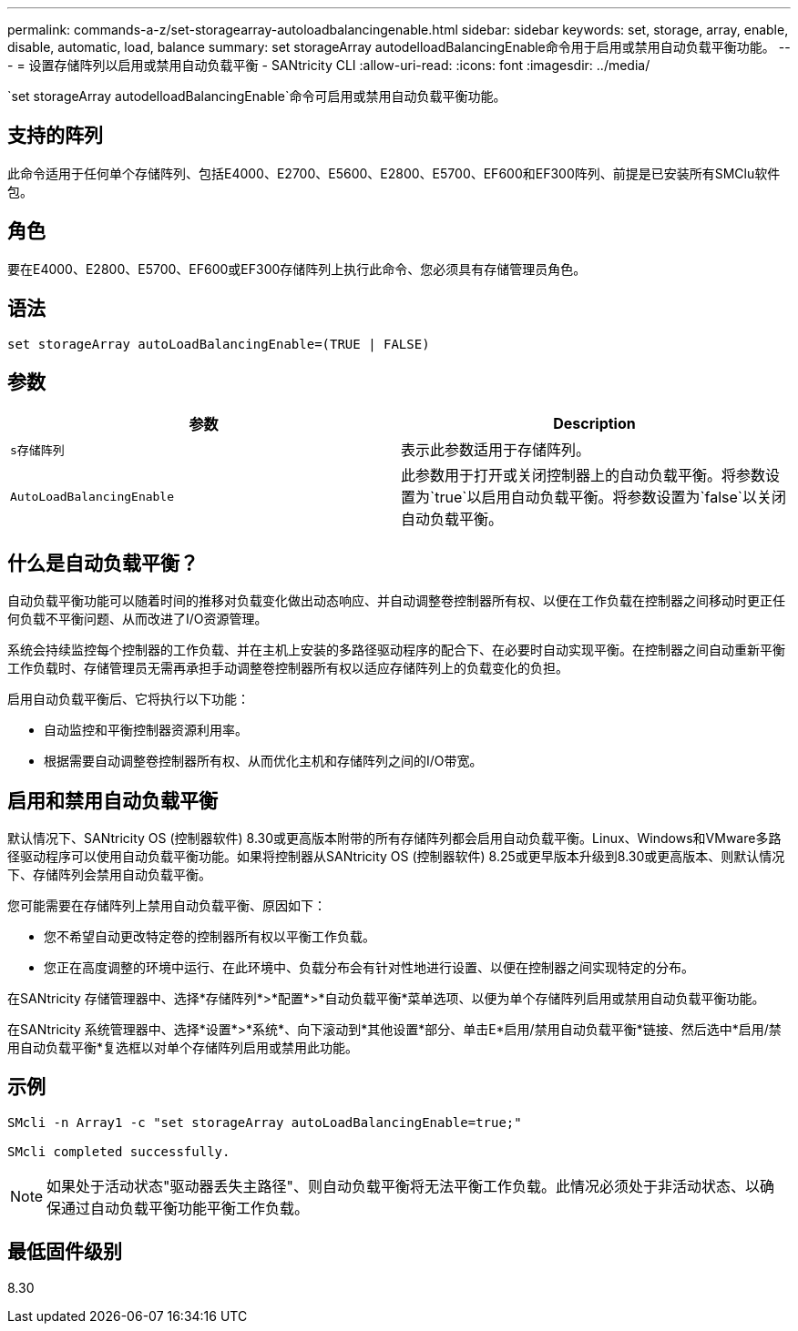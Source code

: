 ---
permalink: commands-a-z/set-storagearray-autoloadbalancingenable.html 
sidebar: sidebar 
keywords: set, storage, array, enable, disable, automatic, load, balance 
summary: set storageArray autodelloadBalancingEnable命令用于启用或禁用自动负载平衡功能。 
---
= 设置存储阵列以启用或禁用自动负载平衡 - SANtricity CLI
:allow-uri-read: 
:icons: font
:imagesdir: ../media/


[role="lead"]
`set storageArray autodelloadBalancingEnable`命令可启用或禁用自动负载平衡功能。



== 支持的阵列

此命令适用于任何单个存储阵列、包括E4000、E2700、E5600、E2800、E5700、EF600和EF300阵列、前提是已安装所有SMClu软件包。



== 角色

要在E4000、E2800、E5700、EF600或EF300存储阵列上执行此命令、您必须具有存储管理员角色。



== 语法

[source, cli]
----
set storageArray autoLoadBalancingEnable=(TRUE | FALSE)
----


== 参数

[cols="2*"]
|===
| 参数 | Description 


 a| 
`s存储阵列`
 a| 
表示此参数适用于存储阵列。



 a| 
`AutoLoadBalancingEnable`
 a| 
此参数用于打开或关闭控制器上的自动负载平衡。将参数设置为`true`以启用自动负载平衡。将参数设置为`false`以关闭自动负载平衡。

|===


== 什么是自动负载平衡？

自动负载平衡功能可以随着时间的推移对负载变化做出动态响应、并自动调整卷控制器所有权、以便在工作负载在控制器之间移动时更正任何负载不平衡问题、从而改进了I/O资源管理。

系统会持续监控每个控制器的工作负载、并在主机上安装的多路径驱动程序的配合下、在必要时自动实现平衡。在控制器之间自动重新平衡工作负载时、存储管理员无需再承担手动调整卷控制器所有权以适应存储阵列上的负载变化的负担。

启用自动负载平衡后、它将执行以下功能：

* 自动监控和平衡控制器资源利用率。
* 根据需要自动调整卷控制器所有权、从而优化主机和存储阵列之间的I/O带宽。




== 启用和禁用自动负载平衡

默认情况下、SANtricity OS (控制器软件) 8.30或更高版本附带的所有存储阵列都会启用自动负载平衡。Linux、Windows和VMware多路径驱动程序可以使用自动负载平衡功能。如果将控制器从SANtricity OS (控制器软件) 8.25或更早版本升级到8.30或更高版本、则默认情况下、存储阵列会禁用自动负载平衡。

您可能需要在存储阵列上禁用自动负载平衡、原因如下：

* 您不希望自动更改特定卷的控制器所有权以平衡工作负载。
* 您正在高度调整的环境中运行、在此环境中、负载分布会有针对性地进行设置、以便在控制器之间实现特定的分布。


在SANtricity 存储管理器中、选择*存储阵列*>*配置*>*自动负载平衡*菜单选项、以便为单个存储阵列启用或禁用自动负载平衡功能。

在SANtricity 系统管理器中、选择*设置*>*系统*、向下滚动到*其他设置*部分、单击E*启用/禁用自动负载平衡*链接、然后选中*启用/禁用自动负载平衡*复选框以对单个存储阵列启用或禁用此功能。



== 示例

[listing]
----
SMcli -n Array1 -c "set storageArray autoLoadBalancingEnable=true;"

SMcli completed successfully.
----
[NOTE]
====
如果处于活动状态"驱动器丢失主路径"、则自动负载平衡将无法平衡工作负载。此情况必须处于非活动状态、以确保通过自动负载平衡功能平衡工作负载。

====


== 最低固件级别

8.30
